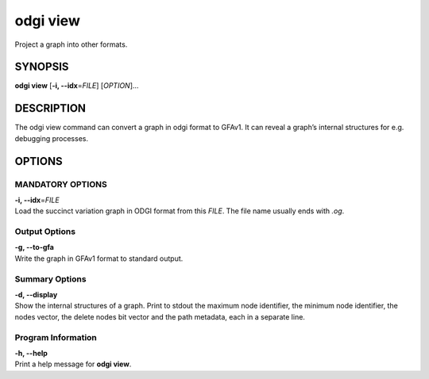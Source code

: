 .. _odgi view:

#########
odgi view
#########

Project a graph into other formats.

SYNOPSIS
========

**odgi view** [**-i, --idx**\ =\ *FILE*] [*OPTION*]…

DESCRIPTION
===========

The odgi view command can convert a graph in odgi format to GFAv1. It
can reveal a graph’s internal structures for e.g. debugging processes.

OPTIONS
=======

MANDATORY OPTIONS
--------------

| **-i, --idx**\ =\ *FILE*
| Load the succinct variation graph in ODGI format from this *FILE*. The file name usually ends with *.og*.

Output Options
--------------

| **-g, --to-gfa**
| Write the graph in GFAv1 format to standard output.

Summary Options
---------------

| **-d, --display**
| Show the internal structures of a graph. Print to stdout the maximum
  node identifier, the minimum node identifier, the nodes vector, the
  delete nodes bit vector and the path metadata, each in a separate
  line.

Program Information
-------------------

| **-h, --help**
| Print a help message for **odgi view**.

..
	EXIT STATUS
	===========
	
	| **0**
	| Success.
	
	| **1**
	| Failure (syntax or usage error; parameter error; file processing
	  failure; unexpected error).
	
	BUGS
	====
	
	Refer to the **odgi** issue tracker at
	https://github.com/pangenome/odgi/issues.
